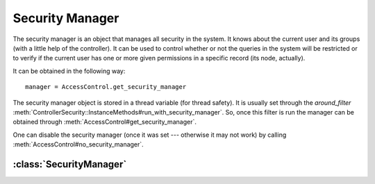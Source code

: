 ================
Security Manager
================

.. highlight:: rb

The security manager is an object that manages all security in the system.  It
knows about the current user and its groups (with a little help of the
controller).  It can be used to control whether or not the queries in the
system will be restricted or to verify if the current user has one or more
given permissions in a specific record (its node, actually).

It can be obtained in the following way::

  manager = AccessControl.get_security_manager

The security manager object is stored in a thread variable (for thread
safety).  It is usually set through the *around_filter*
:meth:`ControllerSecurity::InstanceMethods#run_with_security_manager`.  So,
once this filter is run the manager can be obtained through
:meth:`AccessControl#get_security_manager`.

One can disable the security manager (once it was set --- otherwise it may not
work) by calling :meth:`AccessControl#no_security_manager`.

:class:`SecurityManager`
========================

.. class:: SecurityManager

   .. method:: initialize(controller)
  
     The initialization method of the security manager.  Takes the current
     controller instance as the only parameter.
  
   .. method:: principal_ids
  
     Return the ids of all principals belonging to the current user.
  
     .. note::
  
       The current user is obtained by calling :meth:`current_user` in the
       controller instance.  Therefore, it must be implemented by the
       application code.  The groups of the user are obtained by calling
       :meth:`current_groups` in the controller instance, and also must be
       supplied by application code.
  
   .. method:: has_access?(node, permissions)
  
     Return ``true`` if the current user has *all* permissions ``permissions``
     in the given node ``node`` (or above it), ``false`` otherwise.
  
  
   .. method:: verify_access!(node, permissions)
  
     Raise :class:`AccessControl::Unauthorized` if the user is missing one or
     more permissions from ``permissions`` in the node ``node`` (or above it).
  
   .. method:: restrict_queries?
  
     Return ``true`` if query restriction is enabled system-wide, ``false``
     otherwise.
  
   .. method:: restrict_queries=
  
   .. method:: restrict_queries
  
     Accessors for query restriction.
